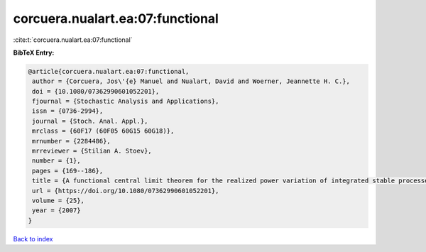 corcuera.nualart.ea:07:functional
=================================

:cite:t:`corcuera.nualart.ea:07:functional`

**BibTeX Entry:**

.. code-block:: bibtex

   @article{corcuera.nualart.ea:07:functional,
    author = {Corcuera, Jos\'{e} Manuel and Nualart, David and Woerner, Jeannette H. C.},
    doi = {10.1080/07362990601052201},
    fjournal = {Stochastic Analysis and Applications},
    issn = {0736-2994},
    journal = {Stoch. Anal. Appl.},
    mrclass = {60F17 (60F05 60G15 60G18)},
    mrnumber = {2284486},
    mrreviewer = {Stilian A. Stoev},
    number = {1},
    pages = {169--186},
    title = {A functional central limit theorem for the realized power variation of integrated stable processes},
    url = {https://doi.org/10.1080/07362990601052201},
    volume = {25},
    year = {2007}
   }

`Back to index <../By-Cite-Keys.rst>`_
